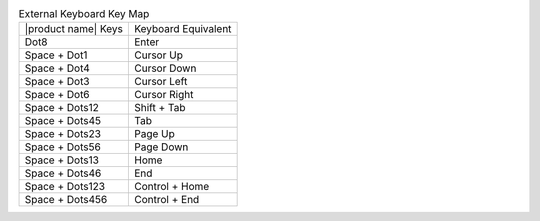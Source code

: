 .. table:: External Keyboard Key Map

  ========================  ===================
  |product name| Keys       Keyboard Equivalent
  ------------------------  -------------------
  Dot8                      Enter
  Space + Dot1              Cursor Up
  Space + Dot4              Cursor Down
  Space + Dot3              Cursor Left
  Space + Dot6              Cursor Right
  Space + Dots12            Shift + Tab
  Space + Dots45            Tab
  Space + Dots23            Page Up
  Space + Dots56            Page Down
  Space + Dots13            Home
  Space + Dots46            End
  Space + Dots123           Control + Home
  Space + Dots456           Control + End
  ========================  ===================

